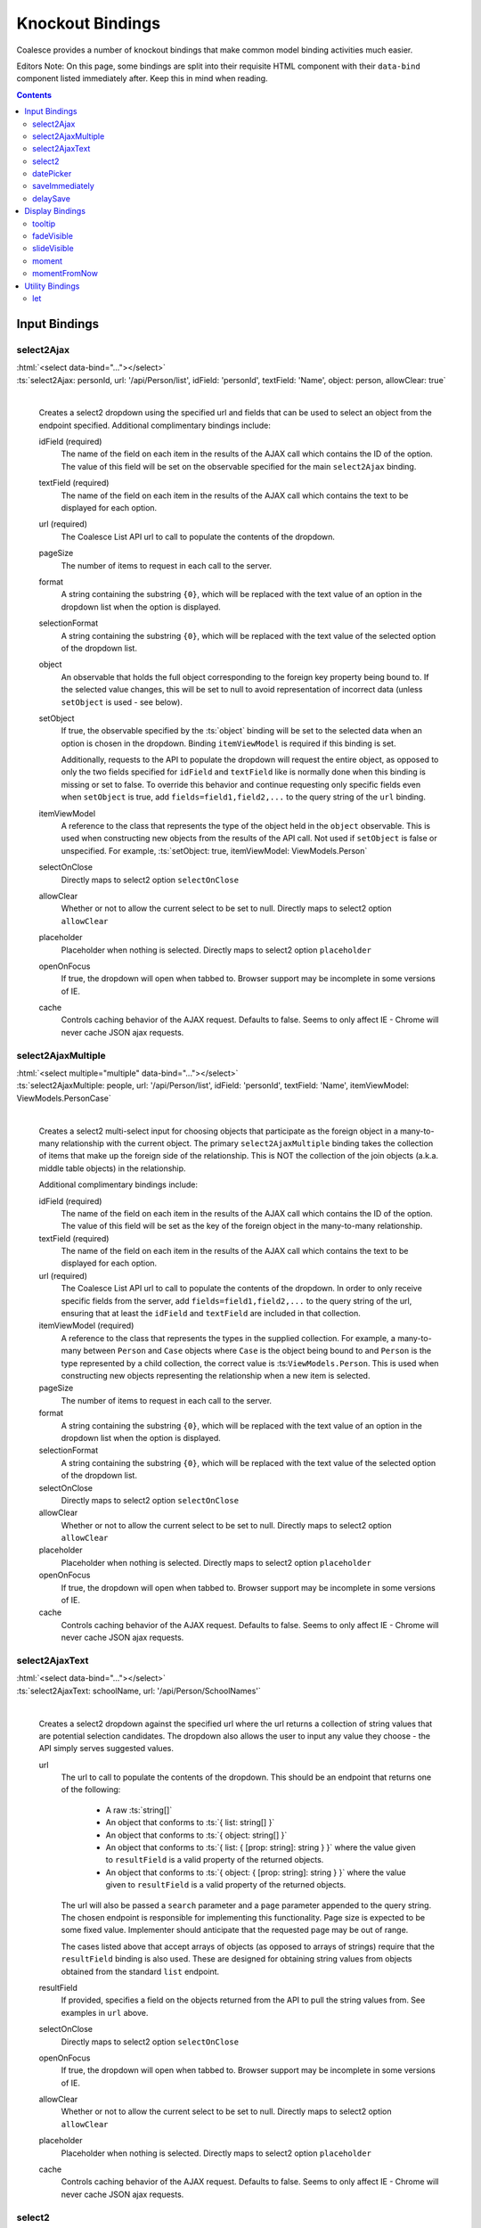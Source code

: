 

.. _KnockoutBindings:

Knockout Bindings
=================


Coalesce provides a number of knockout bindings that make common model binding activities much easier. 

Editors Note: On this page, some bindings are split into their requisite HTML component with their ``data-bind`` component listed immediately after. Keep this in mind when reading.


.. contents:: Contents
    :local:


Input Bindings
--------------

select2Ajax
...........

| :html:`<select data-bind="..."></select>`
| :ts:`select2Ajax: personId, url: '/api/Person/list', idField: 'personId', textField: 'Name', object: person, allowClear: true`
|

    Creates a select2 dropdown using the specified url and fields that can be used to select an object from the endpoint specified. Additional complimentary bindings include:

    idField (required)
        The name of the field on each item in the results of the AJAX call which contains the ID of the option. The value of this field will be set on the observable specified for the main ``select2Ajax`` binding.

    textField (required)
        The name of the field on each item in the results of the AJAX call which contains the text to be displayed for each option.

    url (required)
        The Coalesce List API url to call to populate the contents of the dropdown.

    pageSize
        The number of items to request in each call to the server.

    format
        A string containing the substring ``{0}``, which will be replaced with the text value of an option in the dropdown list when the option is displayed.
    
    selectionFormat
        A string containing the substring ``{0}``, which will be replaced with the text value of the selected option of the dropdown list.

    object
        An observable that holds the full object corresponding to the foreign key property being bound to. If the selected value changes, this will be set to null to avoid representation of incorrect data (unless ``setObject`` is used - see below).

    setObject
        If true, the observable specified by the :ts:`object` binding will be set to the selected data when an option is chosen in the dropdown. Binding ``itemViewModel`` is required if this binding is set.

        Additionally, requests to the API to populate the dropdown will request the entire object, as opposed to only the two fields specified for ``idField`` and ``textField`` like is normally done when this binding is missing or set to false. To override this behavior and continue requesting only specific fields even when ``setObject`` is true, add ``fields=field1,field2,...`` to the query string of the ``url`` binding.

    itemViewModel
        A reference to the class that represents the type of the object held in the ``object`` observable. This is used when constructing new objects from the results of the API call. Not used if ``setObject`` is false or unspecified. For example, :ts:`setObject: true, itemViewModel: ViewModels.Person`

    selectOnClose
        Directly maps to select2 option ``selectOnClose``
        
    allowClear
        Whether or not to allow the current select to be set to null. Directly maps to select2 option ``allowClear``
        
    placeholder
        Placeholder when nothing is selected. Directly maps to select2 option ``placeholder``

    openOnFocus
        If true, the dropdown will open when tabbed to. Browser support may be incomplete in some versions of IE.
        
    cache
        Controls caching behavior of the AJAX request. Defaults to false. Seems to only affect IE - Chrome will never cache JSON ajax requests.

        

select2AjaxMultiple
...................

| :html:`<select multiple="multiple" data-bind="..."></select>`
| :ts:`select2AjaxMultiple: people, url: '/api/Person/list', idField: 'personId', textField: 'Name', itemViewModel: ViewModels.PersonCase`
|

    Creates a select2 multi-select input for choosing objects that participate as the foreign object in a many-to-many relationship with the current object. The primary ``select2AjaxMultiple`` binding takes the collection of items that make up the foreign side of the relationship. This is NOT the collection of the join objects (a.k.a. middle table objects) in the relationship.

    Additional complimentary bindings include:

    idField (required)
        The name of the field on each item in the results of the AJAX call which contains the ID of the option. The value of this field will be set as the key of the foreign object in the many-to-many relationship.

    textField (required)
        The name of the field on each item in the results of the AJAX call which contains the text to be displayed for each option.

    url (required)
        The Coalesce List API url to call to populate the contents of the dropdown. In order to only receive specific fields from the server, add ``fields=field1,field2,...`` to the query string of the url, ensuring that at least the ``idField`` and ``textField`` are included in that collection.

    itemViewModel (required)
        A reference to the class that represents the types in the supplied collection. For example, a many-to-many between ``Person`` and ``Case`` objects where ``Case`` is the object being bound to and ``Person`` is the type represented by a child collection, the correct value is  :ts:``ViewModels.Person``. This is used when constructing new objects representing the relationship when a new item is selected.

    pageSize
        The number of items to request in each call to the server.

    format
        A string containing the substring ``{0}``, which will be replaced with the text value of an option in the dropdown list when the option is displayed.
    
    selectionFormat
        A string containing the substring ``{0}``, which will be replaced with the text value of the selected option of the dropdown list.

    selectOnClose
        Directly maps to select2 option ``selectOnClose``
        
    allowClear
        Whether or not to allow the current select to be set to null. Directly maps to select2 option ``allowClear``
        
    placeholder
        Placeholder when nothing is selected. Directly maps to select2 option ``placeholder``

    openOnFocus
        If true, the dropdown will open when tabbed to. Browser support may be incomplete in some versions of IE.

    cache
        Controls caching behavior of the AJAX request. Defaults to false. Seems to only affect IE - Chrome will never cache JSON ajax requests.


select2AjaxText
...............

| :html:`<select data-bind="..."></select>`
| :ts:`select2AjaxText: schoolName, url: '/api/Person/SchoolNames'`
|

    Creates a select2 dropdown against the specified url where the url returns a collection of string values that are potential selection candidates. The dropdown also allows the user to input any value they choose - the API simply serves suggested values.

    url
        The url to call to populate the contents of the dropdown. This should be an endpoint that returns one of the following:

            - A raw :ts:`string[]`
            - An object that conforms to :ts:`{ list: string[] }`
            - An object that conforms to :ts:`{ object: string[] }`
            - An object that conforms to :ts:`{ list: { [prop: string]: string } }` where the value given to ``resultField`` is a valid property of the returned objects.
            - An object that conforms to :ts:`{ object: { [prop: string]: string } }` where the value given to ``resultField`` is a valid property of the returned objects.

        The url will also be passed a ``search`` parameter and a ``page`` parameter appended to the query string. The chosen endpoint is responsible for implementing this functionality. Page size is expected to be some fixed value. Implementer should anticipate that the requested page may be out of range.

        The cases listed above that accept arrays of objects (as opposed to arrays of strings) require that the ``resultField`` binding is also used. These are designed for obtaining string values from objects obtained from the standard ``list`` endpoint.

    resultField
        If provided, specifies a field on the objects returned from the API to pull the string values from. See examples in ``url`` above.

    selectOnClose
        Directly maps to select2 option ``selectOnClose``

    openOnFocus
        If true, the dropdown will open when tabbed to. Browser support may be incomplete in some versions of IE.
    
    allowClear
        Whether or not to allow the current select to be set to null. Directly maps to select2 option ``allowClear``
    
    placeholder
        Placeholder when nothing is selected. Directly maps to select2 option ``placeholder``
    
    cache
        Controls caching behavior of the AJAX request. Defaults to false. Seems to only affect IE - Chrome will never cache JSON ajax requests.


select2
.......

| :html:`<select data-bind="..."></select>`
| :ts:`select2: personId`
|

    Sets up a basic select2 dropdown on an HTML select element. Dropdown contents should be populated through other means - either using stock Knockout_ bindings or server-side static contents (via cshtml).

    selectOnClose
        Directly maps to select2 option ``selectOnClose``

    openOnFocus
        If true, the dropdown will open when tabbed to. Browser support may be incomplete in some versions of IE.
    
    allowClear
        Whether or not to allow the current select to be set to null. Directly maps to select2 option ``allowClear``
    
    placeholder
        Placeholder when nothing is selected. Directly maps to select2 option ``placeholder``

datePicker
..........

    .. code-block:: html

        <div class="input-group date">
            <input data-bind="datePicker: birthDate" type="text" class="form-control" />
            <span class="input-group-addon">
                <span class="fa fa-calendar"></span>
            </span>
        </div>

    .. _bootstrap-datetimepicker: https://eonasdan.github.io/bootstrap-datetimepicker/

    Creates a date/time picker for changing a :ts:`moment.Moment` property. The control used is bootstrap-datetimepicker_

    preserveDate
        If true, the date portion of the :ts:`moment.Moment` object will be preserved by the date picker. Only the time portion will be changed by user input.

    preserveTime
        If true, the time portion of the :ts:`moment.Moment` object will be preserved by the date picker. Only the date portion will be changed by user input.

    format
        Specify the moment-compatible format string to be used as the display format for the text value shown on the date picker. Defaults to ``M/D/YY h:mm a``. Direct pass-through to bootstrap-datetimepicker_.

    sideBySide
        if true, places the time picker next to the date picker, visible at the same time. Direct pass-through to corresponding bootstrap-datetimepicker_ option.

    stepping
        Direct pass-through to corresponding bootstrap-datetimepicker_ option.

    timeZone
        Direct pass-through to corresponding bootstrap-datetimepicker_ option.

    keyBinds
        Override key bindings of the date picker. Direct pass-through to corresponding bootstrap-datetimepicker_ option. Defaults to :ts:`{ left: null, right: null, delete: null }`, which disables the default binding for these keys.

    updateImmediate
        If true, the datePicker will update the underlying observable on each input change. Otherwise, the observable will only be changed when the datePicker loses focus (on :ts:`blur`).


saveImmediately
...............

    .. code-block:: html

        <div data-bind="with: product">
            <input type="text" data-bind="textValue: description, saveImmediately: true" />
        </div>

    When used in a context where :ts:`$data` is a :ts:`Coalesce.BaseViewModel`, that object's :ts:`saveTimeoutMs` configuration property (see :ref:`TSModelConfig`) will be set to :ts:`0` when the element it is placed on gains focus. This value will be reverted to its previous value when the element loses focus. This will cause any changes to the object, including any observable bound as input on the element, to trigger a save immediately rather than after a delay (defaults to 500ms). 

delaySave
.........

    .. code-block:: html

        <div data-bind="with: product">
            <input type="text" data-bind="textValue: description, delaySave: true" />
        </div>

    When used in a context where :ts:`$data` is a :ts:`Coalesce.BaseViewModel`, that object's :ts:`autoSaveEnabled` configuration property (see :ref:`TSModelConfig`) will be set to :ts:`false` when the element it is placed on gains focus. This will cause any changes to the object, including any observable bound as input on the element, to not trigger auto saves while the element has focus. When the element loses focus, the :ts:`autoSaveEnabled` flag will be reverted to its previous value and an attempt will be made to save the object. 
    


Display Bindings
----------------

tooltip
.......

| :ts:`tooltip: tooltipText`
| :ts:`tooltip: {title: note, placement: 'bottom', animation: false}`
|

    Wrapper around the `Bootstrap tooltip component <https://getbootstrap.com/docs/3.3/javascript/#tooltips>`_. Binding can either be simply a string (or observable string), or it can be an object that will be passed directly to the Bootstrap tooltip component.

fadeVisible
...........

| :ts:`fadeVisible: isVisible`
|

    Similar to the Knockout :ts:`visible`, but uses jQuery :ts:`fadeIn/fadeOut` calls to perform the transition.

slideVisible
............

| :ts:`slideVisible: isVisible`
|

    Similar to the Knockout :ts:`visible`, but uses jQuery :ts:`slideIn/slideOut` calls to perform the transition.

moment
......

| :html:`<span data-bind="moment: momentObservable"></span>`
| :ts:`moment: momentObservable`
| :ts:`moment: momentObservable, format: 'MM/DD/YYYY hh:mm a'`
|

    Controls the text of the element by calling the :ts:`format` method on a moment object. 

momentFromNow
.............

| :html:`<span data-bind="momentFromNow: momentObservable"></span>`
| :ts:`momentFromNow: momentObservable`
| :ts:`momentFromNow: momentObservable, shorten: true`
|

    Controls the text of the element by calling the :ts:`fromNow` method on a moment object. If shorten is true, certain phrases will be slightly shortened. 



Utility Bindings
----------------

let
...

| :ts:`let: {variableName: value}`
|

    The let binding is a somewhat common construct used in Knockout applications, but isn't part of Knockout itself. It effectively allows the creation of variables in the binding context, allowing complex statements which may be used multiple times to be aliased for both clarity of code and better performance.

    .. code-block:: html

        <div class="item">
            <!-- ko let: { showControls: $data.isEditing() || $parent.editingChildren() } -->
            <button data-bind="click: $root.editItem, visible: showControls">Edit</button>
            <span data-bind="text: name"></span>
            <button data-bind="click: $root.deleteItem, visible: showControls">Delete</button>
            <!-- /ko -->
        </div>



